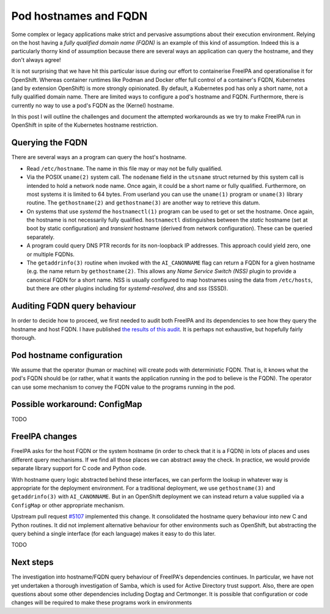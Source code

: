 Pod hostnames and FQDN
======================

Some complex or legacy applications make strict and pervasive
assumptions about their execution environment.  Relying on the host
having a *fully qualified domain name (FQDN)* is an example of this
kind of assumption.  Indeed this is a particularly thorny kind of
assumption because there are several ways an application can query
the hostname, and they don't always agree!

It is not surprising that we have hit this particular issue during
our effort to containerise FreeIPA and operationalise it for
OpenShift.  Whereas container runtimes like Podman and Docker offer
full control of a container's FQDN, Kubernetes (and by extension
OpenShift) is more strongly opinionated.  By default, a Kubernetes
pod has only a short name, not a fully qualified domain name.  There
are limited ways to configure a pod's hostname and FQDN.
Furthermore, there is currently no way to use a pod's FQDN as the
(Kernel) hostname.

In this post I will outline the challenges and document the
attempted workarounds as we try to make FreeIPA run in OpenShift in
spite of the Kubernetes hostname restriction.


Querying the FQDN
-----------------

There are several ways an a program can query the host's hostname.

- Read ``/etc/hostname``.  The name in this file may or may not be
  fully qualified.

- Via the POSIX ``uname(2)`` system call.  The ``nodename`` field in
  the ``utsname`` struct returned by this system call is intended to
  hold a network node name.  Once again, it could be a short name or
  fully qualified.  Furthermore, on most systems it is limited to 64
  bytes.  From userland you can use the ``uname(1)`` program or
  ``uname(3)`` library routine.  The ``gethostname(2)`` and
  ``gethostname(3)`` are another way to retrieve this datum.

- On systems that use *systemd* the ``hostnamectl(1)`` program can
  be used to get or set the hostname.  Once again, the hostname is
  not necessarily fully qualified.  ``hostnamectl`` distinguishes
  between the *static* hostname (set at boot by static
  configuration) and *transient* hostname (derived from network
  configuration).  These can be queried separately.

- A program could query DNS PTR records for its non-loopback IP
  addresses.  This approach could yield zero, one or multiple FQDNs.

- The ``getaddrinfo(3)`` routine when invoked with the
  ``AI_CANONNAME`` flag can return a FQDN for a given hostname (e.g.
  the name return by ``gethostname(2)``.  This allows any *Name
  Service Switch (NSS)* plugin to provide a canonical FQDN for a
  short name.  NSS is usually configured to map hostnames using the
  data from ``/etc/hosts``, but there are other plugins including
  for *systemd-resolved*, *dns* and *sss* (SSSD).


Auditing FQDN query behaviour
-----------------------------

In order to decide how to proceed, we first needed to audit both
FreeIPA and its dependencies to see how they query the hostname and
host FQDN.  I have published `the results of this audit`_.  It is
perhaps not exhaustive, but hopefully fairly thorough.

.. _the results of this audit: https://docs.google.com/document/d/e/2PACX-1vQzxjMw3eqkpuPfqaLbCW-GN8gwS1QvFjrs9TnPM02DMfNqBVSGapqITvAyZyxc2TN9jJShJrbqGayC/pub



Pod hostname configuration
--------------------------

We assume that the operator (human or machine) will create pods with
deterministic FQDN.  That is, it knows what the pod's FQDN should be
(or rather, what it wants the application running in the pod to
believe is the FQDN).  The operator can use some mechanism to convey
the FQDN value to the programs running in the pod.


Possible workaround: ConfigMap
------------------------------

TODO


FreeIPA changes
---------------

FreeIPA asks for the host FQDN or the system hostname (in order to
check that it is a FQDN) in lots of places and uses different query
mechanisms.  If we find all those places we can abstract away the
check.  In practice, we would provide separate library support for C
code and Python code.

With hostname query logic abstracted behind these interfaces, we can
perform the lookup in whatever way is appropriate for the deployment
environment.  For a traditional deployment, we use
``gethostname(3)`` and ``getaddrinfo(3)`` with ``AI_CANONNAME``.
But in an OpenShift deployment we can instead return a value
supplied via a ``ConfigMap`` or other appropriate mechanism.

Upstream pull request `#5107`_ implemented this change.  It
consolidated the hostname query behaviour into new C and Python
routines.  It did not implement alternative behaviour for other
environments such as OpenShift, but abstracting the query behind a
single interface (for each language) makes it easy to do this later.

.. _#5107: https://github.com/freeipa/freeipa/pull/5107

TODO


Next steps
----------

The investigation into hostname/FQDN query behaviour of FreeIPA's
dependencies continues.  In particular, we have not yet undertaken a
thorough investigation of Samba, which is used for Active Directory
trust support.  Also, there are open questions about some other
dependencies including Dogtag and Certmonger.  It is possible that
configuration or code changes will be required to make these
programs work in environments
